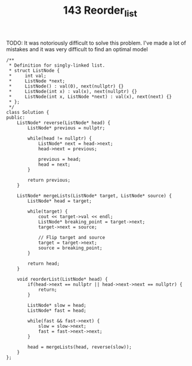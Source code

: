 #+TITLE: 143 Reorder_list

TODO: It was notoriously difficult to solve this problem. I've made a lot of mistakes and it was very difficult to find an optimal model


#+begin_src c++
/**
 * Definition for singly-linked list.
 * struct ListNode {
 *     int val;
 *     ListNode *next;
 *     ListNode() : val(0), next(nullptr) {}
 *     ListNode(int x) : val(x), next(nullptr) {}
 *     ListNode(int x, ListNode *next) : val(x), next(next) {}
 * };
 */
class Solution {
public:
    ListNode* reverse(ListNode* head) {
        ListNode* previous = nullptr;

        while(head != nullptr) {
            ListNode* next = head->next;
            head->next = previous;

            previous = head;
            head = next;
        }

        return previous;
    }

    ListNode* mergeLists(ListNode* target, ListNode* source) {
        ListNode* head = target;

        while(target) {
            cout << target->val << endl;
            ListNode* breaking_point = target->next;
            target->next = source;

            // Flip target and source
            target = target->next;
            source = breaking_point;
        }

        return head;
    }

    void reorderList(ListNode* head) {
        if(head->next == nullptr || head->next->next == nullptr) {
            return;
        }

        ListNode* slow = head;
        ListNode* fast = head;

        while(fast && fast->next) {
            slow = slow->next;
            fast = fast->next->next;
        }

        head = mergeLists(head, reverse(slow));
    }
};
#+end_src
